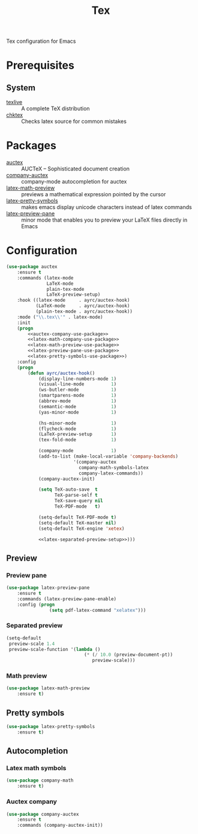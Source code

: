 #+TITLE: Tex
#+OPTIONS: toc:nil num:nil ^:nil

Tex configuration for Emacs

* Prerequisites
** System
   :PROPERTIES:
   :CUSTOM_ID: tex-system-prerequisites
   :END:

   #+NAME: tex-system-prerequisites
   #+CAPTION: System prerequisites for tex packages

   - [[http://tug.org/texlive/][texlive]] :: A complete TeX distribution
   - [[http://www.nongnu.org/chktex/][chktex]] :: Checks latex source for common mistakes
* Packages
  :PROPERTIES:
  :CUSTOM_ID: tex-packages
  :END:

  #+NAME: tex-packages
  #+CAPTION: Packages for Tex

  - [[https://www.gnu.org/software/auctex/][auctex]] :: AUCTeX – Sophisticated document creation
  - [[https://github.com/alexeyr/company-auctex][company-auctex]] :: company-mode autocompletion for auctex
  - [[https://gitlab.com/latex-math-preview/latex-math-preview][latex-math-preview]] :: previews a mathematical expression pointed by the cursor
  - [[https://bitbucket.org/mortiferus/latex-pretty-symbols.el][latex-pretty-symbols]] :: makes emacs display unicode characters instead of latex commands
  - [[https://www.emacswiki.org/emacs/LaTeXPreviewPane][latex-preview-pane]] :: minor mode that enables you to preview your LaTeX files directly in Emacs
* Configuration
   #+BEGIN_SRC emacs-lisp :noweb tangle
     (use-package auctex
         :ensure t
         :commands (latex-mode
                    LaTeX-mode
                    plain-tex-mode
                    LaTeX-preview-setup)
         :hook ((latex-mode     . ayrc/auctex-hook)
                (LaTeX-mode     . ayrc/auctex-hook)
                (plain-tex-mode . ayrc/auctex-hook))
         :mode ("\\.tex\\'" . latex-mode)
         :init
         (progn
             <<auctex-company-use-package>>
             <<latex-math-company-use-package>>
             <<latex-math-preview-use-package>>
             <<latex-preview-pane-use-package>>
             <<latex-pretty-symbols-use-package>>)
         :config
         (progn
             (defun ayrc/auctex-hook()
                 (display-line-numbers-mode 1)
                 (visual-line-mode          1)
                 (ws-butler-mode            1)
                 (smartparens-mode          1)
                 (abbrev-mode               1)
                 (semantic-mode             1)
                 (yas-minor-mode            1)

                 (hs-minor-mode             1)
                 (flycheck-mode             1)
                 (LaTeX-preview-setup       1)
                 (tex-fold-mode             1)

                 (company-mode              1)
                 (add-to-list (make-local-variable 'company-backends)
                              '(company-auctex
                                company-math-symbols-latex
                                company-latex-commands))
                 (company-auctex-init)

                 (setq TeX-auto-save  t
                       TeX-parse-self t
                       TeX-save-query nil
                       TeX-PDF-mode   t)

                 (setq-default TeX-PDF-mode t)
                 (setq-default TeX-master nil)
                 (setq-default TeX-engine 'xetex)

                 <<latex-separated-preview-setup>>)))

   #+END_SRC

** Preview
*** Preview pane
    #+BEGIN_SRC emacs-lisp :tangle :noweb-ref latex-preview-pane-use-package
      (use-package latex-preview-pane
          :ensure t
          :commands (latex-preview-pane-enable)
          :config (progn
                      (setq pdf-latex-command "xelatex")))
    #+END_SRC

*** Separated preview

    #+BEGIN_SRC emacs-lisp :tangle :noweb-ref latex-separated-preview-setup
      (setq-default
       preview-scale 1.4
       preview-scale-function '(lambda ()
                                   (* (/ 10.0 (preview-document-pt))
                                      preview-scale)))
    #+END_SRC

*** Math preview
    #+BEGIN_SRC emacs-lisp :tangle :noweb-ref latex-math-preview-use-package
      (use-package latex-math-preview
          :ensure t)
    #+END_SRC

** Pretty symbols
   #+BEGIN_SRC emacs-lisp :tangle :noweb-ref latex-pretty-symbols-use-package
     (use-package latex-pretty-symbols
         :ensure t)
   #+END_SRC

** Autocompletion
*** Latex math symbols
    #+BEGIN_SRC emacs-lisp :tangle :noweb-ref latex-math-company-use-package
      (use-package company-math
          :ensure t)
    #+END_SRC

*** Auctex company
    #+BEGIN_SRC emacs-lisp :tangle :noweb-ref auctex-company-use-package
      (use-package company-auctex
          :ensure t
          :commands (company-auctex-init))
    #+END_SRC
